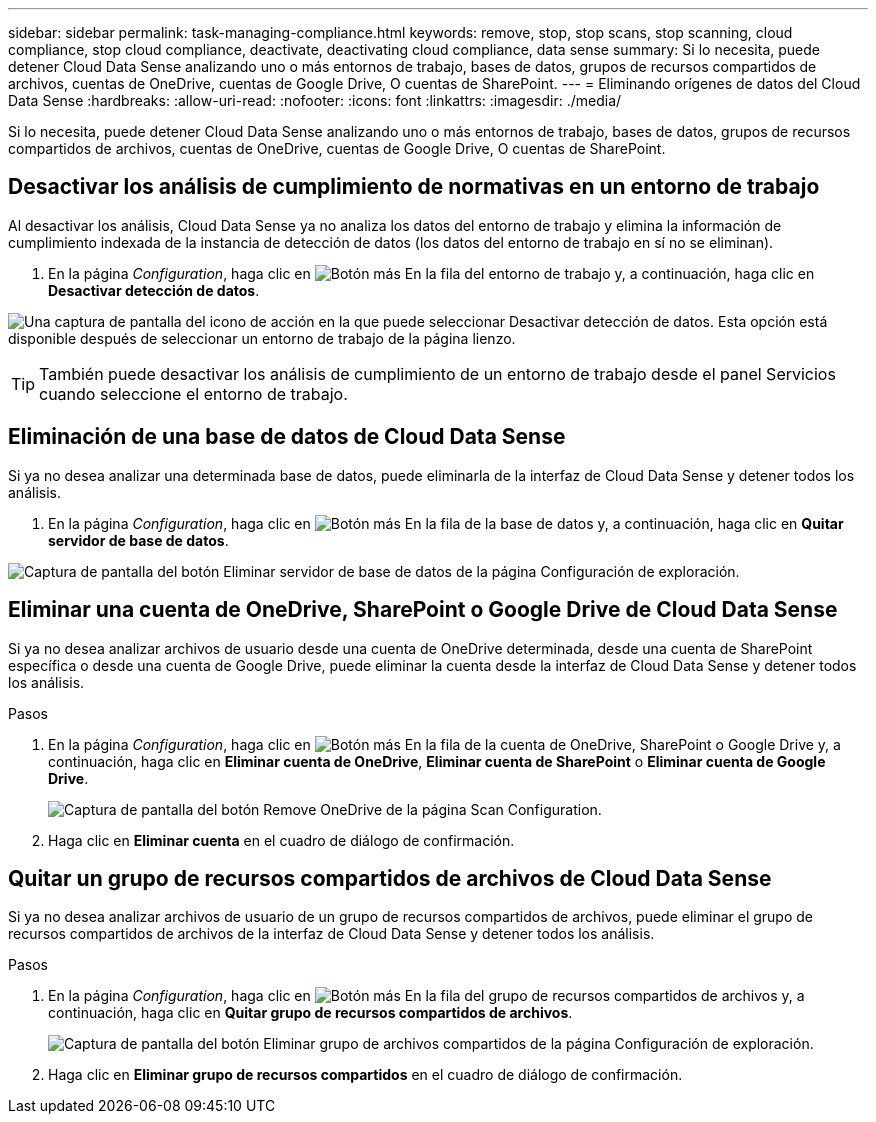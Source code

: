 ---
sidebar: sidebar 
permalink: task-managing-compliance.html 
keywords: remove, stop, stop scans, stop scanning, cloud compliance, stop cloud compliance, deactivate, deactivating cloud compliance, data sense 
summary: Si lo necesita, puede detener Cloud Data Sense analizando uno o más entornos de trabajo, bases de datos, grupos de recursos compartidos de archivos, cuentas de OneDrive, cuentas de Google Drive, O cuentas de SharePoint. 
---
= Eliminando orígenes de datos del Cloud Data Sense
:hardbreaks:
:allow-uri-read: 
:nofooter: 
:icons: font
:linkattrs: 
:imagesdir: ./media/


[role="lead"]
Si lo necesita, puede detener Cloud Data Sense analizando uno o más entornos de trabajo, bases de datos, grupos de recursos compartidos de archivos, cuentas de OneDrive, cuentas de Google Drive, O cuentas de SharePoint.



== Desactivar los análisis de cumplimiento de normativas en un entorno de trabajo

Al desactivar los análisis, Cloud Data Sense ya no analiza los datos del entorno de trabajo y elimina la información de cumplimiento indexada de la instancia de detección de datos (los datos del entorno de trabajo en sí no se eliminan).

. En la página _Configuration_, haga clic en image:screenshot_gallery_options.gif["Botón más"] En la fila del entorno de trabajo y, a continuación, haga clic en *Desactivar detección de datos*.


image:screenshot_deactivate_compliance_scan.png["Una captura de pantalla del icono de acción en la que puede seleccionar Desactivar detección de datos. Esta opción está disponible después de seleccionar un entorno de trabajo de la página lienzo."]


TIP: También puede desactivar los análisis de cumplimiento de un entorno de trabajo desde el panel Servicios cuando seleccione el entorno de trabajo.



== Eliminación de una base de datos de Cloud Data Sense

Si ya no desea analizar una determinada base de datos, puede eliminarla de la interfaz de Cloud Data Sense y detener todos los análisis.

. En la página _Configuration_, haga clic en image:screenshot_gallery_options.gif["Botón más"] En la fila de la base de datos y, a continuación, haga clic en *Quitar servidor de base de datos*.


image:screenshot_compliance_remove_db.png["Captura de pantalla del botón Eliminar servidor de base de datos de la página Configuración de exploración."]



== Eliminar una cuenta de OneDrive, SharePoint o Google Drive de Cloud Data Sense

Si ya no desea analizar archivos de usuario desde una cuenta de OneDrive determinada, desde una cuenta de SharePoint específica o desde una cuenta de Google Drive, puede eliminar la cuenta desde la interfaz de Cloud Data Sense y detener todos los análisis.

.Pasos
. En la página _Configuration_, haga clic en image:screenshot_gallery_options.gif["Botón más"] En la fila de la cuenta de OneDrive, SharePoint o Google Drive y, a continuación, haga clic en *Eliminar cuenta de OneDrive*, *Eliminar cuenta de SharePoint* o *Eliminar cuenta de Google Drive*.
+
image:screenshot_compliance_remove_onedrive.png["Captura de pantalla del botón Remove OneDrive de la página Scan Configuration."]

. Haga clic en *Eliminar cuenta* en el cuadro de diálogo de confirmación.




== Quitar un grupo de recursos compartidos de archivos de Cloud Data Sense

Si ya no desea analizar archivos de usuario de un grupo de recursos compartidos de archivos, puede eliminar el grupo de recursos compartidos de archivos de la interfaz de Cloud Data Sense y detener todos los análisis.

.Pasos
. En la página _Configuration_, haga clic en image:screenshot_gallery_options.gif["Botón más"] En la fila del grupo de recursos compartidos de archivos y, a continuación, haga clic en *Quitar grupo de recursos compartidos de archivos*.
+
image:screenshot_compliance_remove_fileshare_group.png["Captura de pantalla del botón Eliminar grupo de archivos compartidos de la página Configuración de exploración."]

. Haga clic en *Eliminar grupo de recursos compartidos* en el cuadro de diálogo de confirmación.

